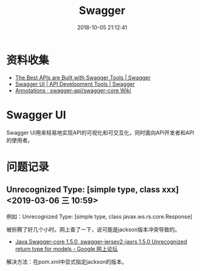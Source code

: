 #+TITLE: Swagger
#+DATE: 2018-10-05 21:12:41


* 资料收集
- [[https://swagger.io/][The Best APIs are Built with Swagger Tools | Swagger]]
- [[https://swagger.io/tools/swagger-ui/][Swagger UI | API Development Tools | Swagger]]
- [[https://github.com/swagger-api/swagger-core/wiki/annotations][Annotations · swagger-api/swagger-core Wiki]]


* Swagger UI
Swagger UI用来轻易地实现API的可视化和可交互化，同时面向API开发者和API
的使用者。

* 问题记录
** Unrecognized Type: [simple type, class xxx] <2019-03-06 三 10:59>
例如：Unrecognized Type: [simple type, class javax.ws.rs.core.Response]

被折腾了好几个小时。网上查了一下，说可能是jackson版本冲突导致的。
- [[https://groups.google.com/forum/#!topic/swagger-swaggersocket/ERohKrCKHtI][Java Swagger-core 1.5.0, swagger-jersey2-jaxrs 1.5.0 Unrecognized return type for models - Google 网上论坛]]

解决方法：在pom.xml中显式指定jackson的版本。
